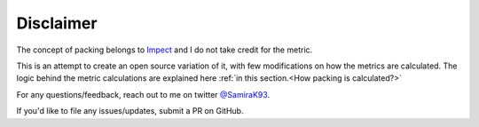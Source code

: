********************
Disclaimer
********************

The concept of packing belongs to `Impect <https://www.impect.com/>`__ and I do not take credit for the metric.

This is an attempt to create an open source variation of it, with few modifications on how the metrics are calculated. The logic
behind the metric calculations are explained here :ref:`in this section.<How packing is calculated?>`

For any questions/feedback, reach out to me on twitter `@SamiraK93 <https://twitter.com/Samirak93>`__.

If you'd like to file any issues/updates, submit a PR on GitHub.